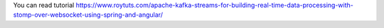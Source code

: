You can read tutorial https://www.roytuts.com/apache-kafka-streams-for-building-real-time-data-processing-with-stomp-over-websocket-using-spring-and-angular/